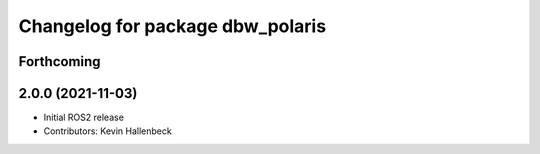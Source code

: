 ^^^^^^^^^^^^^^^^^^^^^^^^^^^^^^^^^
Changelog for package dbw_polaris
^^^^^^^^^^^^^^^^^^^^^^^^^^^^^^^^^

Forthcoming
-----------

2.0.0 (2021-11-03)
------------------
* Initial ROS2 release
* Contributors: Kevin Hallenbeck

